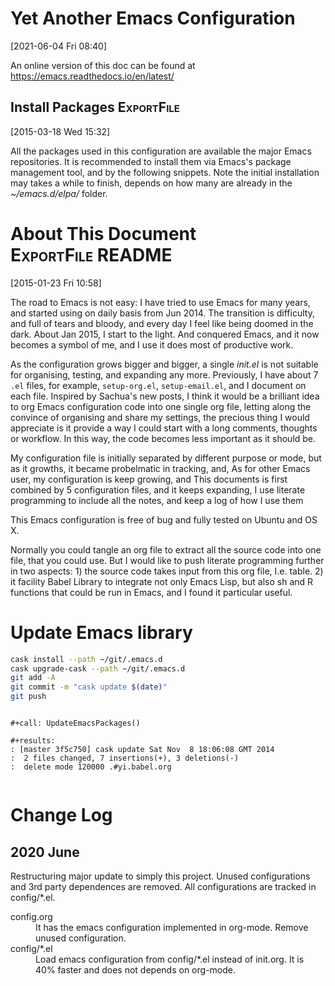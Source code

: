 * Yet Another Emacs Configuration
  [2021-06-04 Fri 08:40]
  
  An online version of this doc can be found at https://emacs.readthedocs.io/en/latest/

** Install Packages                                              :ExportFile:
   :PROPERTIES:
   :EXPORT_FILE_NAME: ~/git/.emacs.d/docs/install_packages
   :END:
 [2015-03-18 Wed 15:32]

 All the packages used in this configuration are available the
 major Emacs repositories. It is recommended to install them via Emacs's
 package management tool, and by the following snippets. Note the
 initial installation may takes a while to finish, depends on how many
 are already in the /~/emacs.d/elpa// folder.


* About This Document                                     :ExportFile:README:
:PROPERTIES:
:EXPORT_FILE_NAME: ~/git/.emacs.d/docs/index
:END:
[2015-01-23 Fri 10:58]
  
The road to Emacs is not easy: I have tried to use Emacs for many
years, and started using on daily basis from Jun 2014. The transition
is difficulty, and full of tears and bloody, and every day I feel like
being doomed in the dark. About Jan 2015, I start to the light. And
conquered Emacs, and it now becomes a symbol of me, and I use it does
most of productive work.

As the configuration grows bigger and bigger, a single /init.el/ is
not suitable for organising, testing, and expanding any more.
Previously, I have about 7 =.el= files, for example, =setup-org.el=,
=setup-email.el=, and I document on each file. Inspired by Sachua's
new posts, I think it would be a brilliant idea to org Emacs
configuration code into one single org file, letting along the
convince of organising and share my settings, the precious thing I
would appreciate is it provide a way I could start with a long
comments, thoughts or workflow. In this way, the code becomes less
important as it should be.

My configuration file is initially separated by different purpose or
mode, but as it growths, it became probelmatic in tracking, and, As for
other Emacs user, my configuration is keep growing, and This
documents is first combined by 5 configuration files, and it keeps
expanding, I use literate programming to include all the notes, and
keep a log of how I use them

This Emacs configuration is free of bug and fully tested on Ubuntu and
OS X.

Normally you could tangle an org file to extract all the source code
into one file, that you could use. But I would like to push literate
programming further in two aspects: 1) the source code takes input
from this org file, I.e. table. 2) it facility Babel Library to
integrate not only Emacs Lisp, but also sh and R functions that could
be run in Emacs, and I found it particular useful.

* Update Emacs library

#+name: UpdateEmacsPackages
#+begin_src sh :results scalar 
cask install --path ~/git/.emacs.d
cask upgrade-cask --path ~/git/.emacs.d
git add -A 
git commit -m "cask update $(date)"
git push 
#+end_src

#+begin_example

#+call: UpdateEmacsPackages()

#+results:
: [master 3f5c750] cask update Sat Nov  8 18:06:08 GMT 2014
:  2 files changed, 7 insertions(+), 3 deletions(-)
:  delete mode 120000 .#yi.babel.org

#+end_example

* Change Log

  
** 2020 June
   Restructuring major update to simply this project. Unused
   configurations and 3rd party dependences are removed. All
   configurations are tracked in config/*.el.
  
   - config.org :: It has the emacs configuration implemented in
     org-mode. Remove unused configuration.
   - config/*.el :: Load emacs configuration from config/*.el instead
     of init.org. It is 40% faster and does not depends on org-mode.
